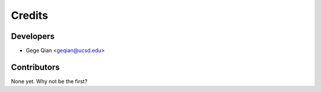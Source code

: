 =======
Credits
=======

Developers
----------------

* Gege Qian <geqian@ucsd.edu>

Contributors
------------

None yet. Why not be the first?
